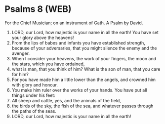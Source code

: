 * Psalms 8 (WEB)
:PROPERTIES:
:ID: WEB/19-PSA008
:END:

 For the Chief Musician; on an instrument of Gath. A Psalm by David.
1. LORD, our Lord, how majestic is your name in all the earth! You have set your glory above the heavens!
2. From the lips of babes and infants you have established strength, because of your adversaries, that you might silence the enemy and the avenger.
3. When I consider your heavens, the work of your fingers, the moon and the stars, which you have ordained,
4. what is man, that you think of him? What is the son of man, that you care for him?
5. For you have made him a little lower than the angels, and crowned him with glory and honour.
6. You make him ruler over the works of your hands. You have put all things under his feet:
7. All sheep and cattle, yes, and the animals of the field,
8. the birds of the sky, the fish of the sea, and whatever passes through the paths of the seas.
9. LORD, our Lord, how majestic is your name in all the earth!
